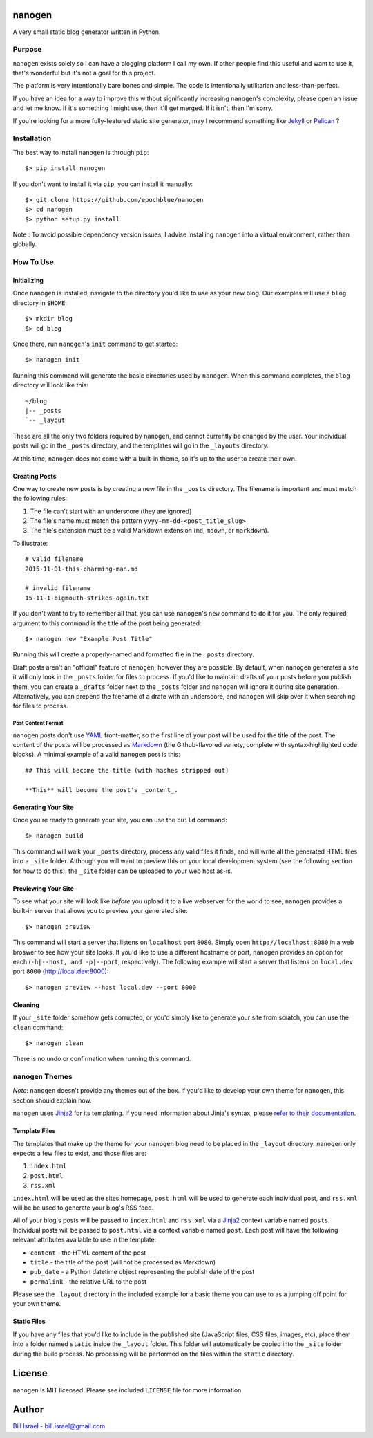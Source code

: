 nanogen
#######

A very small static blog generator written in Python.

.. image:: https://img.shields.io/pypi/v/nanogen.svg
    :target: https://pypi.python.org/pypi/nanogen
    :alt: Latest PyPI version

Purpose
=======

``nanogen`` exists solely so I can have a blogging platform I call my own.
If other people find this useful and want to use it, that's wonderful but it's
not a goal for this project.

The platform is very intentionally bare bones and simple. The code is
intentionally utilitarian and less-than-perfect.

If you have an idea for a way to improve this without significantly increasing
``nanogen``'s complexity, please open an issue and let me know. If it's
something I might use, then it'll get merged. If it isn't, then I'm sorry.

If you're looking for a more fully-featured static site generator, may I
recommend something like `Jekyll`_ or `Pelican`_ ?


Installation
============

The best way to install ``nanogen`` is through ``pip``::

    $> pip install nanogen


If you don't want to install it via ``pip``, you can install it
manually::

    $> git clone https://github.com/epochblue/nanogen
    $> cd nanogen
    $> python setup.py install


Note : To avoid possible dependency version issues, I advise installing
``nanogen`` into a virtual environment, rather than globally.



How To Use
==========

Initializing
------------

Once ``nanogen`` is installed, navigate to the directory you'd like to
use as your new blog. Our examples will use a ``blog`` directory in ``$HOME``::

    $> mkdir blog
    $> cd blog

Once there, run ``nanogen``'s ``init`` command to get started::

    $> nanogen init

Running this command will generate the basic directories used by
``nanogen``. When this command completes, the ``blog`` directory will
look like this::

    ~/blog
    |-- _posts
    `-- _layout

These are all the only two folders required by ``nanogen``, and cannot
currently be changed by the user. Your individual posts will go in the
``_posts`` directory, and the templates will go in the ``_layouts`` directory.

At this time, ``nanogen`` does not come with a built-in theme, so it's up to
the user to create their own.


Creating Posts
--------------

One way to create new posts is by creating a new file in the ``_posts``
directory. The filename is important and must match the following rules:

1.  The file can't start with an underscore (they are ignored)
2.  The file's name must match the pattern ``yyyy-mm-dd-<post_title_slug>``
3.  The file's extension must be a valid Markdown extension (``md``, ``mdown``, or ``markdown``).

To illustrate::

    # valid filename
    2015-11-01-this-charming-man.md

    # invalid filename
    15-11-1-bigmouth-strikes-again.txt

If you don't want to try to remember all that, you can use ``nanogen``'s ``new``
command to do it for you. The only required argument to this command is the title of the
post being generated::

    $> nanogen new "Example Post Title"

Running this will create a properly-named and formatted file in the ``_posts``
directory.

Draft posts aren't an "official" feature of ``nanogen``, however they are
possible. By default, when ``nanogen`` generates a site it will only look in the
``_posts`` folder for files to process. If you'd like to maintain drafts of your
posts before you publish them, you can create a ``_drafts`` folder next to the
``_posts`` folder and ``nanogen`` will ignore it during site generation.
Alternatively, you can prepend the filename of a drafe with an underscore, and
``nanogen`` will skip over it when searching for files to process.

Post Content Format
~~~~~~~~~~~~~~~~~~~

``nanogen`` posts don't use `YAML`_ front-matter, so the first line of your post
will be used for the title of the post. The content of the posts will be
processed as `Markdown`_ (the Github-flavored variety, complete with
syntax-highlighted code blocks). A minimal example of a valid ``nanogen`` post
is this::

    ## This will become the title (with hashes stripped out)

    **This** will become the post's _content_.

Generating Your Site
--------------------

Once you're ready to generate your site, you can use the ``build``
command::

    $> nanogen build

This command will walk your ``_posts`` directory, process any valid files it
finds, and will write all the generated HTML files into a ``_site`` folder.
Although you will want to preview this on your local development
system (see the following section for how to do this), the ``_site``
folder can be uploaded to your web host as-is.


Previewing Your Site
--------------------

To see what your site will look like *before* you upload it to a live
webserver for the world to see, ``nanogen`` provides a built-in server
that allows you to preview your generated site::

    $> nanogen preview

This command will start a server that listens on ``localhost`` port
``8080``. Simply open ``http://localhost:8080`` in a web broswer to
see how your site looks. If you'd like to use a different hostname or
port, ``nanogen`` provides an option for each (``-h|--host, and
-p|--port``, respectively). The following example will start a server
that listens on ``local.dev`` port ``8000`` (http://local.dev:8000)::

    $> nanogen preview --host local.dev --port 8000


Cleaning
--------

If your ``_site`` folder somehow gets corrupted, or you'd simply like
to generate your site from scratch, you can use the ``clean`` command::

    $> nanogen clean

There is no undo or confirmation when running this command.


``nanogen`` Themes
==================

*Note*: ``nanogen`` doesn't provide any themes out of the box. If you'd like to
develop your own theme for ``nanogen``, this section should explain how.

``nanogen`` uses `Jinja2`_ for its templating. If you need information
about Jinja's syntax, please `refer to their documentation
<http://jinja.pocoo.org/docs/>`_.


Template Files
--------------

The templates that make up the theme for your ``nanogen`` blog need to be placed
in the ``_layout`` directory. ``nanogen`` only expects a few files to exist, and
those files are:

1. ``index.html``
2. ``post.html``
3. ``rss.xml``

``index.html`` will be used as the sites homepage, ``post.html`` will be used to
generate each individual post, and ``rss.xml`` will be be used to generate your
blog's RSS feed.

All of your blog's posts will be passed to ``index.html`` and ``rss.xml`` via a
`Jinja2`_ context variable named ``posts``. Individual posts will be passed to
``post.html`` via a context variable named ``post``. Each post will have the
following relevant attributes available to use in the template:

* ``content`` - the HTML content of the post
* ``title`` - the title of the post (will not be processed as Markdown)
* ``pub_date`` - a Python datetime object representing the publish date of the post
* ``permalink`` - the relative URL to the post

Please see the ``_layout`` directory in the included example for a basic theme
you can use to as a jumping off point for your own theme.


Static Files
------------

If you have any files that you'd like to include in the published site
(JavaScript files, CSS files, images, etc), place them into a folder named
``static`` inside the ``_layout`` folder. This folder will automatically be
copied into the ``_site`` folder during the build process. No processing will
be performed on the files within the ``static`` directory.


License
#######

``nanogen`` is MIT licensed. Please see included ``LICENSE`` file for
more information.


Author
######

`Bill Israel`_ - `bill.israel@gmail.com`_


.. _Jekyll: http://jekyllrb.com
.. _Pelican: http://blog.getpelican.com
.. _Markdown: http://daringfireball.net/projects/markdown
.. _YAML: http://yaml.org/
.. _Jinja2: http://jinja2.pocoo.org/
.. _Bill Israel: http://billisrael.info/
.. _bill.israel@gmail.com: mailto:bill.israel@gmail.com

